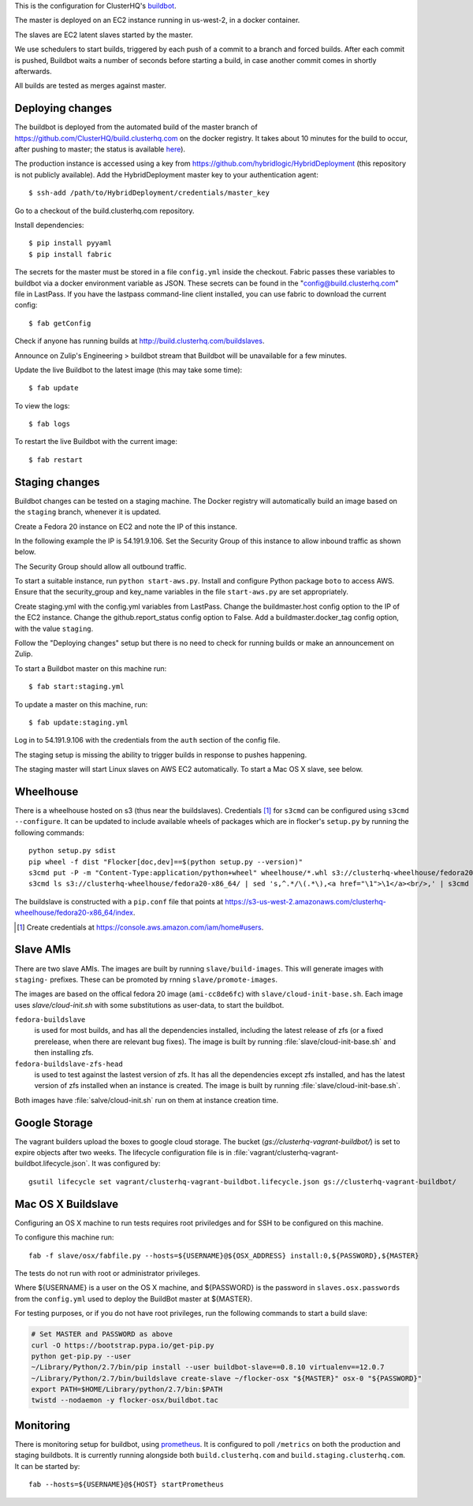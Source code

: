This is the configuration for ClusterHQ's `buildbot <http://buildbot.net/>`_.

The master is deployed on an EC2 instance running in us-west-2, in a docker container.

The slaves are EC2 latent slaves started by the master.

We use schedulers to start builds, triggered by each push of a commit to a branch and forced builds.
After each commit is pushed, Buildbot waits a number of seconds before starting a build,
in case another commit comes in shortly afterwards.

All builds are tested as merges against master.

Deploying changes
-----------------

The buildbot is deployed from the automated build of the master branch of https://github.com/ClusterHQ/build.clusterhq.com on the docker registry.
It takes about 10 minutes for the build to occur, after pushing to master;
the status is available `here <https://registry.hub.docker.com/u/clusterhq/build.clusterhq.com/builds_history/46090/>`_).

The production instance is accessed using a key from https://github.com/hybridlogic/HybridDeployment (this repository is not publicly available).
Add the HybridDeployment master key to your authentication agent::

   $ ssh-add /path/to/HybridDeployment/credentials/master_key

Go to a checkout of the build.clusterhq.com repository.


Install dependencies::

   $ pip install pyyaml
   $ pip install fabric

The secrets for the master must be stored in a file ``config.yml`` inside the checkout.
Fabric passes these variables to buildbot via a docker environment variable as JSON.
These secrets can be found in the "config@build.clusterhq.com" file in LastPass.
If you have the lastpass command-line client installed, you can use fabric to download the current config::

   $ fab getConfig

Check if anyone has running builds at http://build.clusterhq.com/buildslaves.

Announce on Zulip's Engineering > buildbot stream that Buildbot will be unavailable for a few minutes.

Update the live Buildbot to the latest image (this may take some time)::

   $ fab update

To view the logs::

   $ fab logs

To restart the live Buildbot with the current image::

   $ fab restart

Staging changes
---------------

Buildbot changes can be tested on a staging machine.
The Docker registry will automatically build an image based on the ``staging`` branch, whenever it is updated.

Create a Fedora 20 instance on EC2 and note the IP of this instance.

In the following example the IP is 54.191.9.106.
Set the Security Group of this instance to allow inbound traffic as shown below.

.. image:: security-group.png
   :alt: Custom TCP Rule, TCP Protocol, Port Range 5000, Source Anywhere, 0.0.0.0/0
         SSH, TCP Protocol, Port Range 22, Source Anywhere, 0.0.0.0/0
         HTTP, TCP Protocol, Port Range 80, Source Anywhere, 0.0.0.0/0
         Custom TCP Rule, TCP Protocol, Port Range 9989, Source Anywhere, 0.0.0.0/0
         All ICMP, ICMP Protocol, Port Range 0-65535, Source Anywhere, 0.0.0.0/0

The Security Group should allow all outbound traffic.

To start a suitable instance, run ``python start-aws.py``.
Install and configure Python package ``boto`` to access AWS.
Ensure that the security_group and key_name variables in the file ``start-aws.py`` are set appropriately.

Create staging.yml with the config.yml variables from LastPass.
Change the buildmaster.host config option to the IP of the EC2 instance.
Change the github.report_status config option to False.
Add a buildmaster.docker_tag config option, with the value ``staging``.

Follow the "Deploying changes" setup but there is no need to check for running builds or make an announcement on Zulip.

To start a Buildbot master on this machine run::

   $ fab start:staging.yml

To update a master on this machine, run::

   $ fab update:staging.yml

Log in to 54.191.9.106 with the credentials from the ``auth`` section of the config file.

The staging setup is missing the ability to trigger builds in response to pushes happening.

The staging master will start Linux slaves on AWS EC2 automatically.  To start a Mac OS X slave, see below.

Wheelhouse
----------

There is a wheelhouse hosted on s3 (thus near the buildslaves).
Credentials [1]_ for ``s3cmd`` can be configured using ``s3cmd --configure``.
It can be updated to include available wheels of packages which are in flocker's ``setup.py`` by running the following commands::

   python setup.py sdist
   pip wheel -f dist "Flocker[doc,dev]==$(python setup.py --version)"
   s3cmd put -P -m "Content-Type:application/python+wheel" wheelhouse/*.whl s3://clusterhq-wheelhouse/fedora20-x86_64
   s3cmd ls s3://clusterhq-wheelhouse/fedora20-x86_64/ | sed 's,^.*/\(.*\),<a href="\1">\1</a><br/>,' | s3cmd put -P -m "text/html" - s3://clusterhq-wheelhouse/fedora20-x86_64/index

The buildslave is constructed with a ``pip.conf`` file that points at https://s3-us-west-2.amazonaws.com/clusterhq-wheelhouse/fedora20-x86_64/index.

.. [1] Create credentials at https://console.aws.amazon.com/iam/home#users.

Slave AMIs
----------

There are two slave AMIs.
The images are built by running ``slave/build-images``.
This will generate images with ``staging-`` prefixes.
These can be promoted by rnning ``slave/promote-images``.

The images are based on the offical fedora 20 image (``ami-cc8de6fc``) with ``slave/cloud-init-base.sh``.
Each image uses `slave/cloud-init.sh` with some substitutions as user-data, to start the buildbot.

``fedora-buildslave``
  is used for most builds, and has all the dependencies installed,
  including the latest release of zfs (or a fixed prerelease, when there are relevant bug fixes).
  The image is built by running :file:`slave/cloud-init-base.sh` and then installing zfs.
``fedora-buildslave-zfs-head``
  is used to test against the lastest version of zfs.
  It has all the dependencies except zfs installed, and has the latest version of zfs installed when an
  instance is created.  The image is built by running :file:`slave/cloud-init-base.sh`.

Both images have :file:`salve/cloud-init.sh` run on them at instance creation time.

Google Storage
--------------

The vagrant builders upload the boxes to google cloud storage.
The bucket (`gs://clusterhq-vagrant-buildbot/`) is set to expire objects after two weeks.
The lifecycle configuration file is in :file:`vagrant/clusterhq-vagrant-buildbot.lifecycle.json`.
It was configured by::

  gsutil lifecycle set vagrant/clusterhq-vagrant-buildbot.lifecycle.json gs://clusterhq-vagrant-buildbot/

Mac OS X Buildslave
-------------------

Configuring an OS X machine to run tests requires root priviledges and for SSH to be configured on this machine.

To configure this machine run::

   fab -f slave/osx/fabfile.py --hosts=${USERNAME}@${OSX_ADDRESS} install:0,${PASSWORD},${MASTER}

The tests do not run with root or administrator privileges.

Where ${USERNAME} is a user on the OS X machine, and ${PASSWORD} is the password in ``slaves.osx.passwords`` from the ``config.yml`` used to deploy the BuildBot master at ${MASTER}.

For testing purposes, or if you do not have root privileges, run the following commands to start a build slave:

.. code:: shell

   # Set MASTER and PASSWORD as above
   curl -O https://bootstrap.pypa.io/get-pip.py
   python get-pip.py --user
   ~/Library/Python/2.7/bin/pip install --user buildbot-slave==0.8.10 virtualenv==12.0.7
   ~/Library/Python/2.7/bin/buildslave create-slave ~/flocker-osx "${MASTER}" osx-0 "${PASSWORD}"
   export PATH=$HOME/Library/python/2.7/bin:$PATH
   twistd --nodaemon -y flocker-osx/buildbot.tac

Monitoring
----------

There is monitoring setup for buildbot, using `prometheus <http://prometheus.io/>`_.
It is configured to poll ``/metrics`` on both the production and staging buildbots.
It is currently running alongside both ``build.clusterhq.com`` and ``build.staging.clusterhq.com``.
It can be started by::

   fab --hosts=${USERNAME}@${HOST} startPrometheus
